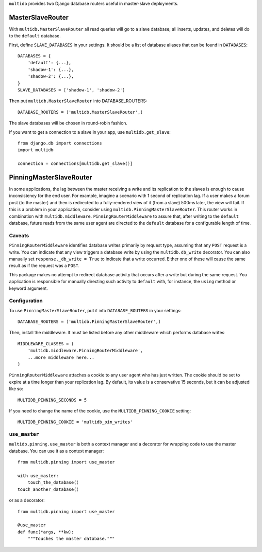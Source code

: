 ``multidb`` provides two Django database routers useful in master-slave
deployments.


MasterSlaveRouter
-----------------

With ``multidb.MasterSlaveRouter`` all read queries will go to a slave
database;  all inserts, updates, and deletes will do to the ``default``
database.

First, define ``SLAVE_DATABASES`` in your settings.  It should be a list of
database aliases that can be found in ``DATABASES``::

    DATABASES = {
        'default': {...},
        'shadow-1': {...},
        'shadow-2': {...},
    }
    SLAVE_DATABASES = ['shadow-1', 'shadow-2']

Then put ``multidb.MasterSlaveRouter`` into DATABASE_ROUTERS::

    DATABASE_ROUTERS = ('multidb.MasterSlaveRouter',)

The slave databases will be chosen in round-robin fashion.

If you want to get a connection to a slave in your app, use
``multidb.get_slave``::

    from django.db import connections
    import multidb

    connection = connections[multidb.get_slave()]


PinningMasterSlaveRouter
------------------------

In some applications, the lag between the master receiving a write and its
replication to the slaves is enough to cause inconsistency for the end user.
For example, imagine a scenario with 1 second of replication lag. If a user
makes a forum post (to the master) and then is redirected to a fully-rendered
view of it (from a slave) 500ms later, the view will fail. If this is a problem
in your application, consider using ``multidb.PinningMasterSlaveRouter``. This
router works in combination with ``multidb.middleware.PinningRouterMiddleware``
to assure that, after writing to the ``default`` database, future reads from
the same user agent are directed to the ``default`` database for a configurable
length of time.

Caveats
=======

``PinningRouterMiddleware`` identifies database writes primarily by request
type, assuming that any ``POST`` request is a write. You can indicate that
any view triggers a database write by using the ``multidb.db_write`` decorator.
You can also manually set ``response._db_write = True`` to indicate that a
write occurred. Either one of these will cause the same result as if the
request was a ``POST``.

This package makes no attempt to redirect database activity that occurs after a
write but during the same request. You application is responsible for manually
directing such activity to ``default`` with, for instance, the ``using`` method
or keyword argument.

Configuration
=============

To use ``PinningMasterSlaveRouter``, put it into ``DATABASE_ROUTERS`` in your
settings::

    DATABASE_ROUTERS = ('multidb.PinningMasterSlaveRouter',)

Then, install the middleware. It must be listed before any other middleware
which performs database writes::

    MIDDLEWARE_CLASSES = (
        'multidb.middleware.PinningRouterMiddleware',
        ...more middleware here...
    )

``PinningRouterMiddleware`` attaches a cookie to any user agent who has just
written. The cookie should be set to expire at a time longer than your
replication lag. By default, its value is a conservative 15 seconds, but it can
be adjusted like so::

    MULTIDB_PINNING_SECONDS = 5

If you need to change the name of the cookie, use the ``MULTIDB_PINNING_COOKIE``
setting::

    MULTIDB_PINNING_COOKIE = 'multidb_pin_writes'


``use_master``
==============

``multidb.pinning.use_master`` is both a context manager and a decorator for
wrapping code to use the master database. You can use it as a context manager::

    from multidb.pinning import use_master

    with use_master:
        touch_the_database()
    touch_another_database()

or as a decorator::

    from multidb.pinning import use_master

    @use_master
    def func(*args, **kw):
        """Touches the master database."""
